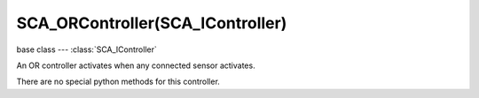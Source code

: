 SCA_ORController(SCA_IController)
=================================

.. module:: bge.types

base class --- :class:`SCA_IController`

.. class:: SCA_ORController(SCA_IController)

   An OR controller activates when any connected sensor activates.

   There are no special python methods for this controller.

